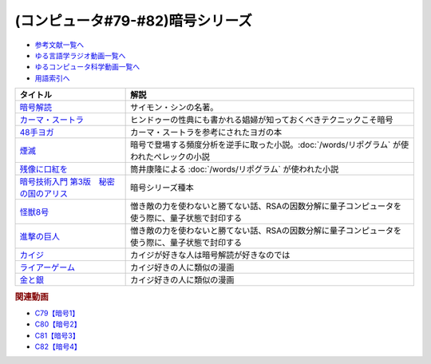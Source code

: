 .. _暗号シリーズ参考文献:

.. :ref:`参考文献:暗号シリーズ <暗号シリーズ参考文献>`

(コンピュータ#79-#82)暗号シリーズ
===========================================================

* `参考文献一覧へ </reference/>`_ 
* `ゆる言語学ラジオ動画一覧へ </videos/yurugengo_radio_list.html>`_ 
* `ゆるコンピュータ科学動画一覧へ </videos/yurucomputer_radio_list.html>`_ 
* `用語索引へ </genindex.html>`_ 

.. raw:: html

  <!--暗号解読--><a href="https://www.amazon.co.jp/%E6%9A%97%E5%8F%B7%E8%A7%A3%E8%AA%AD%EF%BC%88%E4%B8%8A%EF%BC%89%EF%BC%88%E6%96%B0%E6%BD%AE%E6%96%87%E5%BA%AB%EF%BC%89-%E3%82%B5%E3%82%A4%E3%83%A2%E3%83%B3%E3%83%BB%E3%82%B7%E3%83%B3-ebook/dp/B01MRZVRM5?__mk_ja_JP=%E3%82%AB%E3%82%BF%E3%82%AB%E3%83%8A&crid=2QPBO6SPSD0HJ&keywords=%E6%9A%97%E5%8F%B7%E8%A7%A3%E8%AA%AD&qid=1688263282&sprefix=%E6%9A%97%E5%8F%B7%E8%A7%A3%E8%AA%AD%2Caps%2C169&sr=8-1&linkCode=li1&tag=takaoutputblo-22&linkId=2c93b92eec8c48cf14fdb63749b166e6&language=ja_JP&ref_=as_li_ss_il" target="_blank"><img border="0" src="//ws-fe.amazon-adsystem.com/widgets/q?_encoding=UTF8&ASIN=B01MRZVRM5&Format=_SL110_&ID=AsinImage&MarketPlace=JP&ServiceVersion=20070822&WS=1&tag=takaoutputblo-22&language=ja_JP" ></a><img src="https://ir-jp.amazon-adsystem.com/e/ir?t=takaoutputblo-22&language=ja_JP&l=li1&o=9&a=B01MRZVRM5" width="1" height="1" border="0" alt="" style="border:none !important; margin:0px !important;" />
  <!--カーマ・スートラ--><a href="https://www.amazon.co.jp/%E3%82%AB%E3%83%BC%E3%83%9E%E3%83%BB%E3%82%B9%E3%83%BC%E3%83%88%E3%83%A9-%E3%83%B4%E3%82%A1%E3%83%BC%E3%83%84%E3%83%A4%E3%83%BC%E3%83%A4%E3%83%8A-ebook/dp/B00AQRYM42?__mk_ja_JP=%E3%82%AB%E3%82%BF%E3%82%AB%E3%83%8A&crid=1FB2U4G5EPA14&keywords=%E3%82%AB%E3%83%BC%E3%83%9E%E3%83%BB%E3%82%B9%E3%83%BC%E3%83%88%E3%83%A9&qid=1688263594&sprefix=%E3%82%AB%E3%83%BC%E3%83%9E+%E3%82%B9%E3%83%BC%E3%83%88%E3%83%A9%2Caps%2C174&sr=8-3&linkCode=li1&tag=takaoutputblo-22&linkId=dac9f51cf12a273bbca837e550340c68&language=ja_JP&ref_=as_li_ss_il" target="_blank"><img border="0" src="//ws-fe.amazon-adsystem.com/widgets/q?_encoding=UTF8&ASIN=B00AQRYM42&Format=_SL110_&ID=AsinImage&MarketPlace=JP&ServiceVersion=20070822&WS=1&tag=takaoutputblo-22&language=ja_JP" ></a><img src="https://ir-jp.amazon-adsystem.com/e/ir?t=takaoutputblo-22&language=ja_JP&l=li1&o=9&a=B00AQRYM42" width="1" height="1" border="0" alt="" style="border:none !important; margin:0px !important;" />
  <!--48手ヨガ--><a href="https://www.amazon.co.jp/48%E6%89%8B%E3%83%A8%E3%82%AC-%E6%B1%9F%E6%88%B8%E9%81%8A%E5%A5%B3%E3%81%AB%E5%AD%A6%E3%81%B6%E5%A5%B3%E6%80%A7%E3%83%9B%E3%83%AB%E3%83%A2%E3%83%B3%E3%81%A8%E4%BD%93%E5%8A%9B%E6%B4%BB%E6%80%A7%E6%B3%95-%E9%88%B4%E6%9C%A8-%E3%81%BE%E3%82%8A/dp/4909646078?__mk_ja_JP=%E3%82%AB%E3%82%BF%E3%82%AB%E3%83%8A&crid=2KN85TH00MR8L&keywords=48%E6%89%8B%E3%83%A8%E3%82%AC&qid=1688189885&sprefix=48%E6%89%8B%E3%83%A8%E3%82%AC%2Caps%2C162&sr=8-1&linkCode=li1&tag=takaoutputblo-22&linkId=b7fa81076f89c64825ae7a59a4429384&language=ja_JP&ref_=as_li_ss_il" target="_blank"><img border="0" src="//ws-fe.amazon-adsystem.com/widgets/q?_encoding=UTF8&ASIN=4909646078&Format=_SL110_&ID=AsinImage&MarketPlace=JP&ServiceVersion=20070822&WS=1&tag=takaoutputblo-22&language=ja_JP" ></a><img src="https://ir-jp.amazon-adsystem.com/e/ir?t=takaoutputblo-22&language=ja_JP&l=li1&o=9&a=4909646078" width="1" height="1" border="0" alt="" style="border:none !important; margin:0px !important;" />
  <!--煙滅--><a href="https://www.amazon.co.jp/%E7%85%99%E6%BB%85-%E3%83%95%E3%82%A3%E3%82%AF%E3%82%B7%E3%83%A7%E3%83%B3%E3%81%AE%E6%A5%BD%E3%81%97%E3%81%BF-%E3%82%B8%E3%83%A7%E3%83%AB%E3%82%B8%E3%83%A5-%E3%83%9A%E3%83%AC%E3%83%83%E3%82%AF/dp/4891767502?__mk_ja_JP=%E3%82%AB%E3%82%BF%E3%82%AB%E3%83%8A&crid=2FVYZW5EQ99L3&keywords=%E7%85%99%E6%BB%85&qid=1688263515&sprefix=%E7%85%99%E6%BB%85%2Caps%2C153&sr=8-1&linkCode=li1&tag=takaoutputblo-22&linkId=81b066b0bd7345798bb4a1e0a410c4f0&language=ja_JP&ref_=as_li_ss_il" target="_blank"><img border="0" src="//ws-fe.amazon-adsystem.com/widgets/q?_encoding=UTF8&ASIN=4891767502&Format=_SL110_&ID=AsinImage&MarketPlace=JP&ServiceVersion=20070822&WS=1&tag=takaoutputblo-22&language=ja_JP" ></a><img src="https://ir-jp.amazon-adsystem.com/e/ir?t=takaoutputblo-22&language=ja_JP&l=li1&o=9&a=4891767502" width="1" height="1" border="0" alt="" style="border:none !important; margin:0px !important;" />
  <!--残像に口紅を--><a href="https://www.amazon.co.jp/%E6%AE%8B%E5%83%8F%E3%81%AB%E5%8F%A3%E7%B4%85%E3%82%92-%E4%B8%AD%E5%85%AC%E6%96%87%E5%BA%AB-%E7%AD%92%E4%BA%95%E5%BA%B7%E9%9A%86-ebook/dp/B07CMZZNPW?__mk_ja_JP=%E3%82%AB%E3%82%BF%E3%82%AB%E3%83%8A&crid=X6GTUCBFO7RO&keywords=%E6%AE%8B%E5%83%8F%E3%81%AB%E5%8F%A3%E7%B4%85%E3%82%92&qid=1687605863&sprefix=%E6%AE%8B%E5%83%8F%E3%81%AB%E5%8F%A3%E7%B4%85%E3%82%92%2Caps%2C164&sr=8-1&linkCode=li1&tag=takaoutputblo-22&linkId=24282c0115b36279fbc924f45f73cb3a&language=ja_JP&ref_=as_li_ss_il" target="_blank"><img border="0" src="//ws-fe.amazon-adsystem.com/widgets/q?_encoding=UTF8&ASIN=B07CMZZNPW&Format=_SL110_&ID=AsinImage&MarketPlace=JP&ServiceVersion=20070822&WS=1&tag=takaoutputblo-22&language=ja_JP" ></a><img src="https://ir-jp.amazon-adsystem.com/e/ir?t=takaoutputblo-22&language=ja_JP&l=li1&o=9&a=B07CMZZNPW" width="1" height="1" border="0" alt="" style="border:none !important; margin:0px !important;" />
  <!--暗号技術入門 第3版　秘密の国のアリス--><a href="https://www.amazon.co.jp/%E6%9A%97%E5%8F%B7%E6%8A%80%E8%A1%93%E5%85%A5%E9%96%80-%E7%AC%AC3%E7%89%88-%E7%A7%98%E5%AF%86%E3%81%AE%E5%9B%BD%E3%81%AE%E3%82%A2%E3%83%AA%E3%82%B9-%E7%B5%90%E5%9F%8E-%E6%B5%A9-ebook/dp/B015643CPE?__mk_ja_JP=%E3%82%AB%E3%82%BF%E3%82%AB%E3%83%8A&crid=1WPCULMHJA2RL&keywords=%E6%9A%97%E5%8F%B7&qid=1688524351&sprefix=%E6%9A%97%E5%8F%B7%2Caps%2C184&sr=8-4&linkCode=li1&tag=takaoutputblo-22&linkId=6f2c56afcf4609253c2d36e137aded96&language=ja_JP&ref_=as_li_ss_il" target="_blank"><img border="0" src="//ws-fe.amazon-adsystem.com/widgets/q?_encoding=UTF8&ASIN=B015643CPE&Format=_SL110_&ID=AsinImage&MarketPlace=JP&ServiceVersion=20070822&WS=1&tag=takaoutputblo-22&language=ja_JP" ></a><img src="https://ir-jp.amazon-adsystem.com/e/ir?t=takaoutputblo-22&language=ja_JP&l=li1&o=9&a=B015643CPE" width="1" height="1" border="0" alt="" style="border:none !important; margin:0px !important;" />
  <!--怪獣8号--><a href="https://www.amazon.co.jp/%E6%80%AA%E7%8D%A38%E5%8F%B7-1-%E3%82%B8%E3%83%A3%E3%83%B3%E3%83%97%E3%82%B3%E3%83%9F%E3%83%83%E3%82%AF%E3%82%B9DIGITAL-%E6%9D%BE%E6%9C%AC%E7%9B%B4%E4%B9%9F-ebook/dp/B08LYSV5PL?__mk_ja_JP=%E3%82%AB%E3%82%BF%E3%82%AB%E3%83%8A&crid=3D4JLY3JQ8E7O&keywords=%E6%80%AA%E7%8D%A38%E5%8F%B7&qid=1689948748&sprefix=%E6%80%AA%E7%8D%A38%E5%8F%B7%2Caps%2C164&sr=8-3&linkCode=li1&tag=takaoutputblo-22&linkId=d34801f24704ff868c79b88fcc50ff46&language=ja_JP&ref_=as_li_ss_il" target="_blank"><img border="0" src="//ws-fe.amazon-adsystem.com/widgets/q?_encoding=UTF8&ASIN=B08LYSV5PL&Format=_SL110_&ID=AsinImage&MarketPlace=JP&ServiceVersion=20070822&WS=1&tag=takaoutputblo-22&language=ja_JP" ></a><img src="https://ir-jp.amazon-adsystem.com/e/ir?t=takaoutputblo-22&language=ja_JP&l=li1&o=9&a=B08LYSV5PL" width="1" height="1" border="0" alt="" style="border:none !important; margin:0px !important;" />
  <!--進撃の巨人--><a href="https://www.amazon.co.jp/%E9%80%B2%E6%92%83%E3%81%AE%E5%B7%A8%E4%BA%BA%EF%BC%88%EF%BC%91%EF%BC%89-%E9%80%B1%E5%88%8A%E5%B0%91%E5%B9%B4%E3%83%9E%E3%82%AC%E3%82%B8%E3%83%B3%E3%82%B3%E3%83%9F%E3%83%83%E3%82%AF%E3%82%B9-%E8%AB%AB%E5%B1%B1%E5%89%B5-ebook/dp/B009KYC6S6?__mk_ja_JP=%E3%82%AB%E3%82%BF%E3%82%AB%E3%83%8A&crid=2KS3YDDIWPA55&keywords=%E9%80%B2%E6%92%83%E3%81%AE%E5%B7%A8%E4%BA%BA&qid=1690076030&sprefix=%E9%80%B2%E6%92%83%E3%81%AE%E5%B7%A8%E4%BA%BA%2Caps%2C186&sr=8-8&linkCode=li1&tag=takaoutputblo-22&linkId=668f2aad5ac6b399bc5f7230b5c0cc08&language=ja_JP&ref_=as_li_ss_il" target="_blank"><img border="0" src="//ws-fe.amazon-adsystem.com/widgets/q?_encoding=UTF8&ASIN=B009KYC6S6&Format=_SL110_&ID=AsinImage&MarketPlace=JP&ServiceVersion=20070822&WS=1&tag=takaoutputblo-22&language=ja_JP" ></a><img src="https://ir-jp.amazon-adsystem.com/e/ir?t=takaoutputblo-22&language=ja_JP&l=li1&o=9&a=B009KYC6S6" width="1" height="1" border="0" alt="" style="border:none !important; margin:0px !important;" />
  <!--カイジ--><a href="https://amzn.to/44VYYtH" target="_blank"><img border="0" src="https://m.media-amazon.com/images/I/713ohU6tHpL._AC_UL400_.jpg" width="75"></a>
  <!--ライアーゲーム--><a href="https://amzn.to/3K5yBtt" target="_blank"><img border="0" src="https://m.media-amazon.com/images/I/71JG5dzqdzL._AC_UL400_.jpg" width="75"></a>
  <!--金と銀--><a href="https://amzn.to/3DqdrSV" target="_blank"><img border="0" src="https://m.media-amazon.com/images/I/91Hv1nSneEL._AC_UL400_.jpg" width="75"></a>

+-----------------------------------------+-------------------------------------------------------------------------------------------------+
|                タイトル                 |                                              解説                                               |
+=========================================+=================================================================================================+
| `暗号解読`_                             | サイモン・シンの名著。                                                                          |
+-----------------------------------------+-------------------------------------------------------------------------------------------------+
| `カーマ・スートラ`_                     | ヒンドゥーの性典にも書かれる娼婦が知っておくべきテクニックこそ暗号                              |
+-----------------------------------------+-------------------------------------------------------------------------------------------------+
| `48手ヨガ`_                             | カーマ・スートラを参考にされたヨガの本                                                          |
+-----------------------------------------+-------------------------------------------------------------------------------------------------+
| `煙滅`_                                 | 暗号で登場する頻度分析を逆手に取った小説。:doc:`/words/リポグラム` が使われたぺレックの小説     |
+-----------------------------------------+-------------------------------------------------------------------------------------------------+
| `残像に口紅を`_                         | 筒井康隆による :doc:`/words/リポグラム` が使われた小説                                          |
+-----------------------------------------+-------------------------------------------------------------------------------------------------+
| `暗号技術入門 第3版　秘密の国のアリス`_ | 暗号シリーズ種本                                                                                |
+-----------------------------------------+-------------------------------------------------------------------------------------------------+
| `怪獣8号`_                              | 憎き敵の力を使わないと勝てない話、RSAの因数分解に量子コンピュータを使う際に、量子状態で封印する |
+-----------------------------------------+-------------------------------------------------------------------------------------------------+
| `進撃の巨人`_                           | 憎き敵の力を使わないと勝てない話、RSAの因数分解に量子コンピュータを使う際に、量子状態で封印する |
+-----------------------------------------+-------------------------------------------------------------------------------------------------+
| `カイジ`_                               | カイジが好きな人は暗号解読が好きなのでは                                                        |
+-----------------------------------------+-------------------------------------------------------------------------------------------------+
| `ライアーゲーム`_                       | カイジ好きの人に類似の漫画                                                                      |
+-----------------------------------------+-------------------------------------------------------------------------------------------------+
| `金と銀`_                               | カイジ好きの人に類似の漫画                                                                      |
+-----------------------------------------+-------------------------------------------------------------------------------------------------+
.. _金と銀: https://amzn.to/3DqdrSV
.. _ライアーゲーム: https://amzn.to/3K5yBtt
.. _カイジ: https://amzn.to/44VYYtH
.. _進撃の巨人: https://amzn.to/44EE9TW
.. _怪獣8号: https://amzn.to/44D9BBU
.. _暗号技術入門 第3版　秘密の国のアリス: https://amzn.to/3POhKyR
.. _カーマ・スートラ: https://amzn.to/46tCCRY
.. _残像に口紅を: https://amzn.to/3NyTnme
.. _煙滅: https://amzn.to/3pEcIdz
.. _48手ヨガ: https://amzn.to/447j18C
.. _暗号解読: https://amzn.to/3CVxTuN

.. rubric:: 関連動画

* `C79【暗号1】`_
* `C80【暗号2】`_
* `C81【暗号3】`_
* `C82【暗号4】`_

.. _C79【暗号1】: https://youtu.be/MdEs9oBbc3Q
.. _C80【暗号2】: https://youtu.be/qVu5T2Xp7Og
.. _C81【暗号3】: https://youtu.be/OTG09aXqBmE
.. _C82【暗号4】: https://youtu.be/nnuFbE51wnM